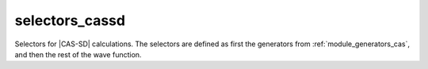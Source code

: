 .. _module_selectors_cassd: 
 
.. program:: selectors_cassd 
 
.. default-role:: option 
 
===============
selectors_cassd
===============

Selectors for |CAS-SD| calculations. The selectors are defined as first the
generators from :ref:`module_generators_cas`, and then the rest of the wave function.
 
